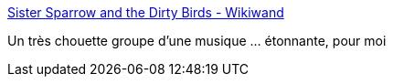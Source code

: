 :jbake-type: post
:jbake-status: published
:jbake-title: Sister Sparrow and the Dirty Birds - Wikiwand
:jbake-tags: musique,art,_mois_oct.,_année_2016
:jbake-date: 2016-10-27
:jbake-depth: ../
:jbake-uri: shaarli/1477550161000.adoc
:jbake-source: https://nicolas-delsaux.hd.free.fr/Shaarli?searchterm=http%3A%2F%2Fwww.wikiwand.com%2Fen%2FSister_Sparrow_and_the_Dirty_Birds&searchtags=musique+art+_mois_oct.+_ann%C3%A9e_2016
:jbake-style: shaarli

http://www.wikiwand.com/en/Sister_Sparrow_and_the_Dirty_Birds[Sister Sparrow and the Dirty Birds - Wikiwand]

Un très chouette groupe d'une musique ... étonnante, pour moi
